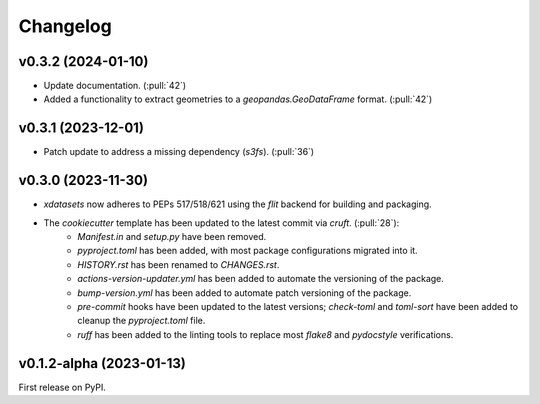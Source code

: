 =========
Changelog
=========

v0.3.2 (2024-01-10)
-------------------

* Update documentation. (:pull:`42`)
* Added a functionality to extract geometries to a `geopandas.GeoDataFrame` format. (:pull:`42`)

v0.3.1 (2023-12-01)
-------------------

* Patch update to address a missing dependency (`s3fs`). (:pull:`36`)

v0.3.0 (2023-11-30)
-------------------

* `xdatasets` now adheres to PEPs 517/518/621 using the `flit` backend for building and packaging.
* The `cookiecutter` template has been updated to the latest commit via `cruft`. (:pull:`28`):
    * `Manifest.in` and `setup.py` have been removed.
    * `pyproject.toml` has been added, with most package configurations migrated into it.
    * `HISTORY.rst` has been renamed to `CHANGES.rst`.
    * `actions-version-updater.yml` has been added to automate the versioning of the package.
    * `bump-version.yml` has been added to automate patch versioning of the package.
    * `pre-commit` hooks have been updated to the latest versions; `check-toml` and `toml-sort` have been added to cleanup the `pyproject.toml` file.
    * `ruff` has been added to the linting tools to replace most `flake8` and `pydocstyle` verifications.

v0.1.2-alpha (2023-01-13)
-------------------------
First release on PyPI.
